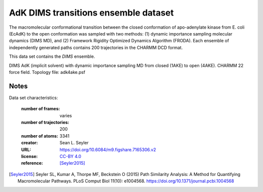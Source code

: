 .. -*- coding: utf-8 -*-
.. _`adk-transitions-DIMS-dataset`:

=======================================
 AdK DIMS transitions ensemble dataset
=======================================

The macromolecular conformational transition between the closed
conformation of apo-adenylate kinase from E. coli (EcAdK) to the open
conformation was sampled with two methods: (1) dynamic importance
sampling molecular dynamics (DIMS MD), and (2) Framework Rigidity
Optimized Dynamics Algorithm (FRODA). Each ensemble of independently
generated paths contains 200 trajectories in the CHARMM DCD format.

This data set contains the *DIMS* ensemble.

DIMS AdK (implicit solvent) with dynamic importance sampling MD from
closed (1AKE) to open (4AKE). CHARMM 22 force field. Topology file:
adk4ake.psf


Notes
-----

Data set characteristics:

 :number of frames:  varies
 :number of trajectories:  200		     
 :number of atoms: 3341
 :creator: Sean L. Seyler
 :URL:  `https://doi.org/10.6084/m9.figshare.7165306.v2 <https://doi.org/10.6084/m9.figshare.7165306.v2>`_
 :license: `CC-BY 4.0 <https://creativecommons.org/licenses/by/4.0/legalcode>`_
 :reference: [Seyler2015]_
    

.. [Seyler2015]  Seyler SL, Kumar A, Thorpe MF, Beckstein O (2015)
		 Path Similarity Analysis: A Method for Quantifying
		 Macromolecular Pathways. PLoS Comput Biol 11(10):
		 e1004568. https://doi.org/10.1371/journal.pcbi.1004568


